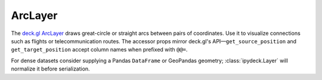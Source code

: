 ArcLayer
========

The `deck.gl ArcLayer <https://deck.gl/docs/api-reference/layers/arc-layer>`_
draws great-circle or straight arcs between pairs of coordinates. Use it to
visualize connections such as flights or telecommunication routes. The accessor
props mirror deck.gl's API—``get_source_position`` and ``get_target_position``
accept column names when prefixed with ``@@=``.

.. jupyter-execute::

   from ipydeck import Deck, Layer, ViewState

   flights = Layer(
       type="ArcLayer",
       data=[
           {
               "start": [-122.389977, 37.618972],  # SFO
               "end": [-73.778139, 40.641311],     # JFK
           },
           {
               "start": [-118.40853, 33.94159],    # LAX
               "end": [-87.9048, 41.9742],         # ORD
           },
       ],
       get_source_position="@@=start",
       get_target_position="@@=end",
       get_source_color=[0, 92, 191],
       get_target_color=[255, 89, 94],
       get_width=4,
       great_circle=True,
   )

   Deck(
       layers=[flights],
       initial_view_state=ViewState(latitude=39, longitude=-98, zoom=3.3),
   )

For dense datasets consider supplying a Pandas ``DataFrame`` or GeoPandas
geometry; :class:`ipydeck.Layer` will normalize it before serialization.
